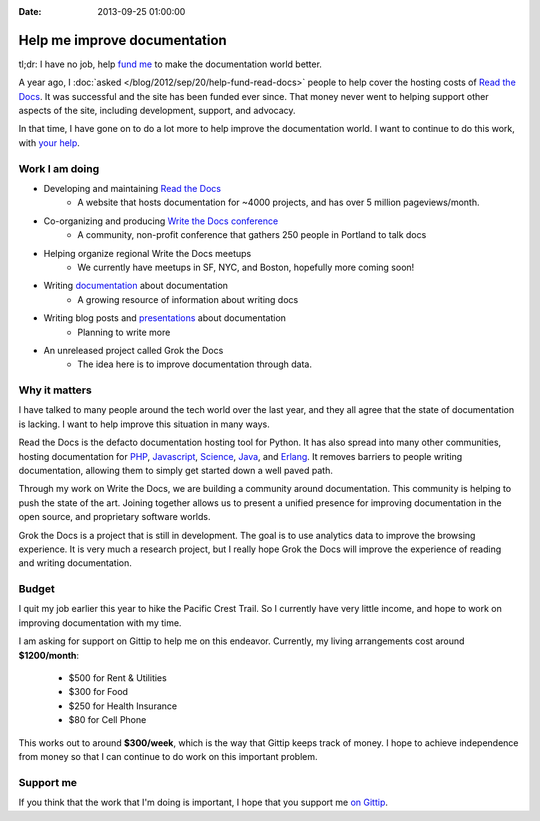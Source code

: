 :Date: 2013-09-25 01:00:00

Help me improve documentation
=============================

tl;dr: I have no job, help `fund me`_ to make the documentation world better.

A year ago,
I :doc:`asked </blog/2012/sep/20/help-fund-read-docs>` people to help cover the hosting costs of `Read the Docs`_.
It was successful and the site has been funded ever since.
That money never went to helping support other aspects of the site,
including development,
support,
and advocacy.

In that time,
I have gone on to do a lot more to help improve the documentation world.
I want to continue to do this work,
with `your help`_.

Work I am doing
---------------

* Developing and maintaining `Read the Docs`_
	* A website that hosts documentation for ~4000 projects, and has over 5 million pageviews/month.
* Co-organizing and producing `Write the Docs conference`_
	* A community, non-profit conference that gathers 250 people in Portland to talk docs
* Helping organize regional Write the Docs meetups
	* We currently have meetups in SF, NYC, and Boston, hopefully more coming soon!
* Writing `documentation`_ about documentation
	* A growing resource of information about writing docs
* Writing blog posts and `presentations`_ about documentation
	* Planning to write more
* An unreleased project called Grok the Docs
	* The idea here is to improve documentation through data.

Why it matters
--------------

I have talked to many people around the tech world over the last year,
and they all agree that the state of documentation is lacking.
I want to help improve this situation in many ways.

Read the Docs is the defacto documentation hosting tool for Python.
It has also spread into many other communities,
hosting documentation for PHP_, Javascript_, Science_, Java_, and Erlang_.
It removes barriers to people writing documentation,
allowing them to simply get started down a well paved path.

Through my work on Write the Docs,
we are building a community around documentation.
This community is helping to push the state of the art.
Joining together allows us to present a unified presence for improving documentation in the open source, and proprietary software worlds.

Grok the Docs is a project that is still in development.
The goal is to use analytics data to improve the browsing experience.
It is very much a research project,
but I really hope Grok the Docs will improve the experience of reading and writing documentation.

Budget
------

I quit my job earlier this year to hike the Pacific Crest Trail.
So I currently have very little income,
and hope to work on improving documentation with my time.

I am asking for support on Gittip to help me on this endeavor. 
Currently, my living arrangements cost around **$1200/month**:

	* $500 for Rent & Utilities
	* $300 for Food
	* $250 for Health Insurance
	* $80 for Cell Phone

This works out to around **$300/week**,
which is the way that Gittip keeps track of money.
I hope to achieve independence from money so that I can continue to do work on this important problem.

Support me
----------

If you think that the work that I'm doing is important,
I hope that you support me `on Gittip`_.

.. _fund me: https://www.gittip.com/ericholscher/
.. _your help: https://www.gittip.com/ericholscher/
.. _Read the Docs: http://readthedocs.org
.. _Write the Docs conference: http://conf.writethedocs.org/
.. _documentation: http://docs.writethedocs.org/
.. _presentations: http://docs.writethedocs.org/en/latest/presentations/
.. _on Gittip: https://www.gittip.com/ericholscher/

.. _PHP: http://docs.doctrine-project.org/en/latest/
.. _Javascript: http://docs.casperjs.org/en/latest/
.. _Science: http://docs.julialang.org/en/release-0.1-0/
.. _Java: http://inventory-tweaks.readthedocs.org/en/latest/
.. _Erlang: http://docs.couchdb.org/en/latest/
